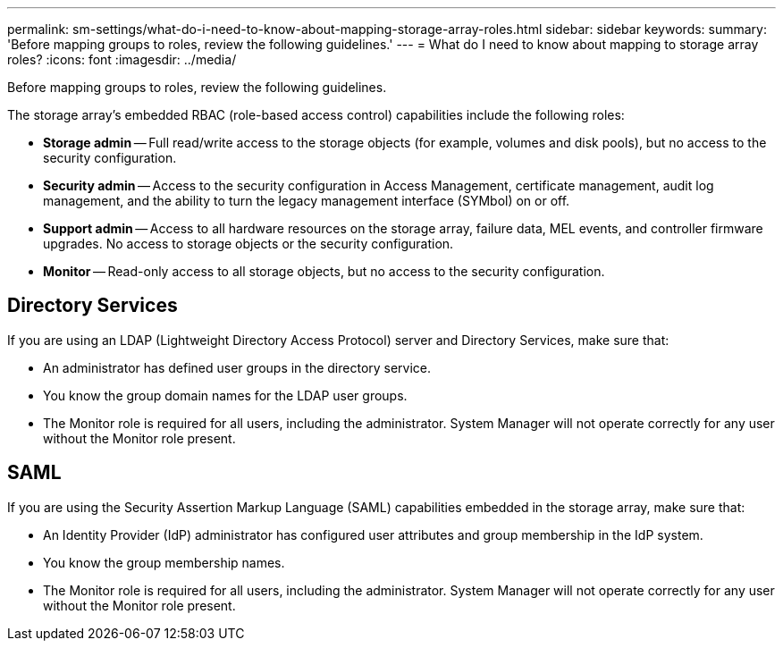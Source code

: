 ---
permalink: sm-settings/what-do-i-need-to-know-about-mapping-storage-array-roles.html
sidebar: sidebar
keywords: 
summary: 'Before mapping groups to roles, review the following guidelines.'
---
= What do I need to know about mapping to storage array roles?
:icons: font
:imagesdir: ../media/

[.lead]
Before mapping groups to roles, review the following guidelines.

The storage array's embedded RBAC (role-based access control) capabilities include the following roles:

* *Storage admin* -- Full read/write access to the storage objects (for example, volumes and disk pools), but no access to the security configuration.
* *Security admin* -- Access to the security configuration in Access Management, certificate management, audit log management, and the ability to turn the legacy management interface (SYMbol) on or off.
* *Support admin* -- Access to all hardware resources on the storage array, failure data, MEL events, and controller firmware upgrades. No access to storage objects or the security configuration.
* *Monitor* -- Read-only access to all storage objects, but no access to the security configuration.

== Directory Services

If you are using an LDAP (Lightweight Directory Access Protocol) server and Directory Services, make sure that:

* An administrator has defined user groups in the directory service.
* You know the group domain names for the LDAP user groups.
* The Monitor role is required for all users, including the administrator. System Manager will not operate correctly for any user without the Monitor role present.

== SAML

If you are using the Security Assertion Markup Language (SAML) capabilities embedded in the storage array, make sure that:

* An Identity Provider (IdP) administrator has configured user attributes and group membership in the IdP system.
* You know the group membership names.
* The Monitor role is required for all users, including the administrator. System Manager will not operate correctly for any user without the Monitor role present.
